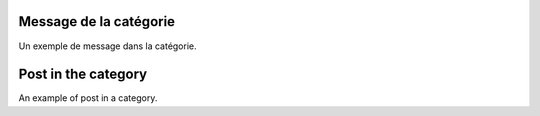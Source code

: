 .. lang:: fr

Message de la catégorie
=======================

Un exemple de message dans la catégorie.

.. lang:: en

Post in the category
====================

An example of post in a category.

